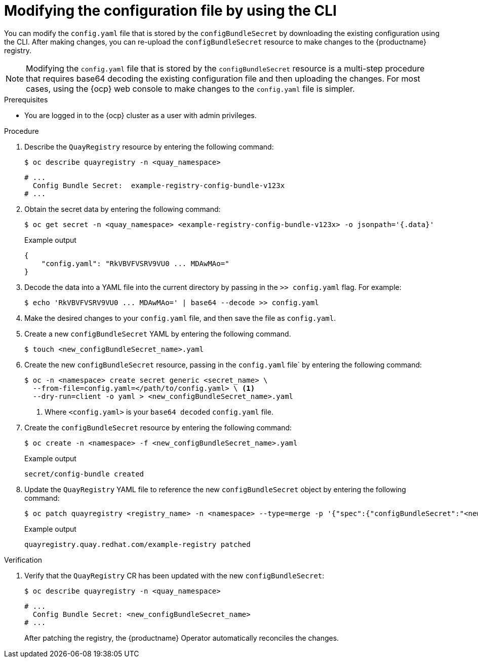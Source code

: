 [id="operator-config-cli-download"]
= Modifying the configuration file by using the CLI

You can modify the `config.yaml` file that is stored by the `configBundleSecret` by downloading the existing configuration using the CLI. After making changes, you can re-upload the `configBundleSecret` resource to make changes to the {productname} registry.

[NOTE]
====
Modifying the `config.yaml` file that is stored by the `configBundleSecret` resource is a multi-step procedure that requires base64 decoding the existing configuration file and then uploading the changes. For most cases, using the {ocp} web console to make changes to the `config.yaml` file is simpler.
====

.Prerequisites

* You are logged in to the {ocp} cluster as a user with admin privileges. 

.Procedure

. Describe the `QuayRegistry` resource by entering the following command:
+
[source,terminal]
----
$ oc describe quayregistry -n <quay_namespace>
----
+
[source,terminal]
----
# ...
  Config Bundle Secret:  example-registry-config-bundle-v123x
# ...
----

. Obtain the secret data by entering the following command:
+
[source,terminal]
----
$ oc get secret -n <quay_namespace> <example-registry-config-bundle-v123x> -o jsonpath='{.data}'
----
+
.Example output
+
[source,yaml]
----
{
    "config.yaml": "RkVBVFVSRV9VU0 ... MDAwMAo="
}
----

. Decode the data into a YAML file into the current directory by passing in the `>> config.yaml` flag. For example:
+
[source,terminal]
----
$ echo 'RkVBVFVSRV9VU0 ... MDAwMAo=' | base64 --decode >> config.yaml
----

. Make the desired changes to your `config.yaml` file, and then save the file as `config.yaml`.

. Create a new `configBundleSecret` YAML by entering the following command. 
+
[source,terminal]
----
$ touch <new_configBundleSecret_name>.yaml
----

. Create the new `configBundleSecret` resource, passing in the `config.yaml` file` by entering the following command:
+
[source,terminal]
----
$ oc -n <namespace> create secret generic <secret_name> \
  --from-file=config.yaml=</path/to/config.yaml> \ <1>
  --dry-run=client -o yaml > <new_configBundleSecret_name>.yaml
----
<1> Where `<config.yaml>` is your `base64 decoded` `config.yaml` file.

. Create the `configBundleSecret` resource by entering the following command:
+
[source,terminal]
----
$ oc create -n <namespace> -f <new_configBundleSecret_name>.yaml
----
+
.Example output
+
[source,terminal]
----
secret/config-bundle created
----

. Update the `QuayRegistry` YAML file to reference the new `configBundleSecret` object by entering the following command:
+
[source,terminal]
----
$ oc patch quayregistry <registry_name> -n <namespace> --type=merge -p '{"spec":{"configBundleSecret":"<new_configBundleSecret_name>"}}'
----
+
.Example output
+
[source,terminal]
----
quayregistry.quay.redhat.com/example-registry patched
----


.Verification

. Verify that the `QuayRegistry` CR has been updated with the new `configBundleSecret`:
+
[source,terminal]
----
$ oc describe quayregistry -n <quay_namespace>
----
+
[source,terminal]
----
# ...
  Config Bundle Secret: <new_configBundleSecret_name>
# ...
----
+
After patching the registry, the {productname} Operator automatically reconciles the changes. 